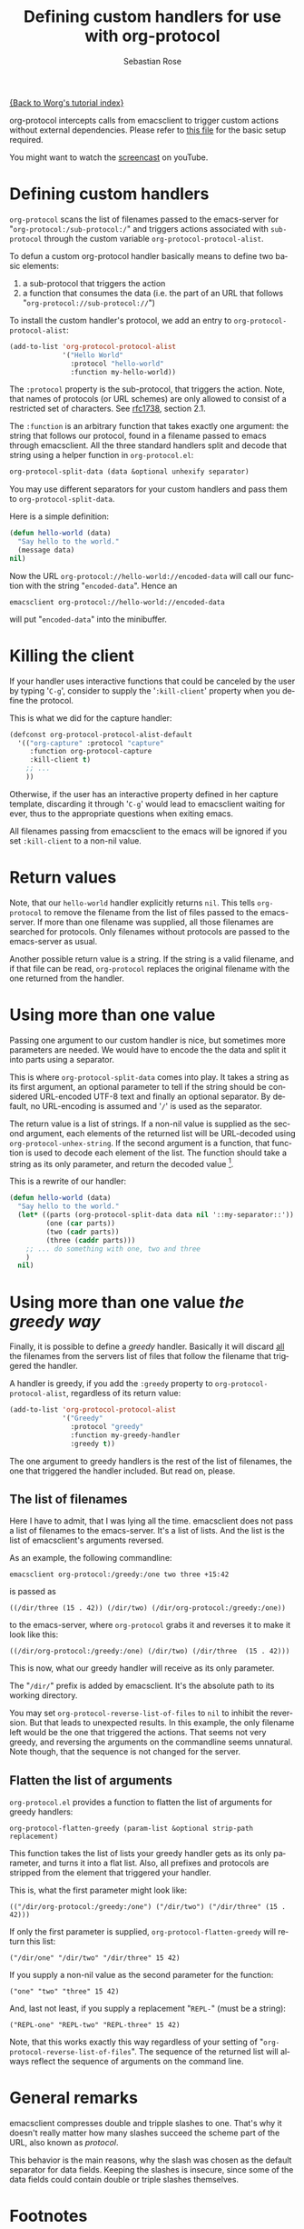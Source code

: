 #+OPTIONS:    H:3 num:nil toc:t \n:nil ::t |:t ^:t -:t f:t *:t tex:t d:(HIDE) tags:not-in-toc
#+STARTUP:    align fold nodlcheck hidestars oddeven lognotestate
#+SEQ_TODO:   TODO(t) INPROGRESS(i) WAITING(w@) | DONE(d) CANCELED(c@)
#+TAGS:       Write(w) Update(u) Fix(f) Check(c)
#+TITLE:      Defining custom handlers for use with org-protocol
#+AUTHOR:     Sebastian Rose
#+EMAIL:      sebastian_rose gmx de
#+LANGUAGE:   en
#+PRIORITIES: A C B
#+CATEGORY:   worg-tutorial

[[file:index.org][{Back to Worg's tutorial index}]]

org-protocol intercepts calls from emacsclient to trigger custom actions without
external dependencies. Please refer to [[file:../org-contrib/org-protocol.org][this file]] for the basic setup required.

You might want to watch the [[http://www.youtube.com/watch?v=h7Z2PiAcgh8][screencast]] on youTube.


* Defining custom handlers

  =org-protocol= scans the list of filenames passed to the emacs-server for
  "=org-protocol:/sub-protocol:/=" and triggers actions associated with
  =sub-protocol= through the custom variable =org-protocol-protocol-alist=.

  To defun a custom org-protocol handler basically means to define two basic
  elements:

  1. a sub-protocol that triggers the action
  2. a function that consumes the data (i.e. the part of an URL that follows
     "=org-protocol://sub-protocol://=")

  To install the custom handler's protocol, we add an entry to
  =org-protocol-protocol-alist=:

#+begin_src emacs-lisp
(add-to-list 'org-protocol-protocol-alist
             '("Hello World"
               :protocol "hello-world"
               :function my-hello-world))
#+end_src

  The =:protocol= property is the sub-protocol, that triggers the action. Note,
  that names of protocols (or URL schemes) are only allowed to consist of a
  restricted set of characters. See [[http://www.ietf.org/rfc/rfc1738.txt][rfc1738]], section 2.1.

  The =:function= is an arbitrary function that takes exactly one argument: the
  string that follows our protocol, found in a filename passed to emacs through
  emacsclient. All the three standard handlers split and decode that string
  using a helper function in =org-protocol.el=:

#+begin_src emacs-lisp
 org-protocol-split-data (data &optional unhexify separator)
#+end_src

  You may use different separators for your custom handlers and pass them to
  =org-protocol-split-data=.



  Here is a simple definition:

#+begin_src emacs-lisp
(defun hello-world (data)
  "Say hello to the world."
  (message data)
nil)
#+end_src

  Now the URL =org-protocol://hello-world://encoded-data= will call our function
  with the string "=encoded-data=". Hence an

  : emacsclient org-protocol://hello-world://encoded-data

  will put "=encoded-data=" into the minibuffer.


* Killing the client

  If your handler uses interactive functions that could be canceled by the user
  by typing '=C-g=', consider to supply the '=:kill-client=' property when you
  define the protocol.

  This is what we did for the capture handler:

  #+begin_src emacs-lisp
    (defconst org-protocol-protocol-alist-default
      '(("org-capture" :protocol "capture"
         :function org-protocol-capture
         :kill-client t)
        ;; ...
        ))
  #+end_src

  Otherwise, if the user has an interactive property defined in her capture
  template, discarding it through '=C-g=' would lead to emacsclient waiting for
  ever, thus to the appropriate questions when exiting emacs.

  All filenames passing from emacsclient to the emacs will be ignored if you
  set =:kill-client= to a non-nil value.


* Return values

  Note, that our =hello-world= handler explicitly returns =nil=. This tells
  =org-protocol= to remove the filename from the list of files passed to the
  emacs-server. If more than one filename was supplied, all those filenames are
  searched for protocols. Only filenames without protocols are passed to the
  emacs-server as usual.

  Another possible return value is a string. If the string is a valid filename,
  and if that file can be read, =org-protocol= replaces the original filename with
  the one returned from the handler.


* Using more than one value

  Passing one argument to our custom handler is nice, but sometimes more
  parameters are needed. We would have to encode the the data and split it into
  parts using a separator.

  This is where =org-protocol-split-data= comes into play. It takes a string as
  its first argument, an optional parameter to tell if the string should be
  considered URL-encoded UTF-8 text and finally an optional separator. By
  default, no URL-encoding is assumed and '=/=' is used as the separator.

  The return value is a list of strings. If a non-nil value is supplied as the
  second argument, each elements of the returned list will be URL-decoded using
  =org-protocol-unhex-string=. If the second argument is a function, that function
  is used to decode each element of the list. The function should take a string
  as its only parameter, and return the decoded value [fn:1].

  This is a rewrite of our handler:

#+begin_src emacs-lisp
(defun hello-world (data)
  "Say hello to the world."
  (let* ((parts (org-protocol-split-data data nil '::my-separator::'))
         (one (car parts))
         (two (cadr parts))
         (three (caddr parts)))
    ;; ... do something with one, two and three
    )
  nil)
#+end_src


* Using more than one value /the greedy way/

  Finally, it is possible to define a /greedy/ handler. Basically it will discard
  _all_ the filenames from the servers list of files that follow the filename that
  triggered the handler.

  A handler is greedy, if you add the =:greedy= property to
  =org-protocol-protocol-alist=, regardless of its return value:

#+begin_src emacs-lisp
(add-to-list 'org-protocol-protocol-alist
             '("Greedy"
               :protocol "greedy"
               :function my-greedy-handler
               :greedy t))
#+end_src

  The one argument to greedy handlers is the rest of the list of filenames, the
  one that triggered the handler included. But read on, please.


** The list of filenames

   Here I have to admit, that I was lying all the time. emacsclient does not
   pass a list of filenames to the emacs-server. It's a list of lists. And the
   list is the list of emacsclient's arguments reversed.

   As an example, the following commandline:

   : emacsclient org-protocol:/greedy:/one two three +15:42

   is passed as

   : ((/dir/three (15 . 42)) (/dir/two) (/dir/org-protocol:/greedy:/one))

   to the emacs-server, where =org-protocol= grabs it and reverses it to make it
   look like this:

   : ((/dir/org-protocol:/greedy:/one) (/dir/two) (/dir/three  (15 . 42)))

   This is now, what our greedy handler will receive as its only parameter.

   The "=/dir/=" prefix is added by emacsclient. It's the absolute path to its
   working directory.

   You may set =org-protocol-reverse-list-of-files= to =nil= to inhibit the
   reversion. But that leads to unexpected results. In this example, the only
   filename left would be the one that triggered the actions. That seems not
   very greedy, and reversing the arguments on the commandline seems
   unnatural. Note though, that the sequence is not changed for the server.


** Flatten the list of arguments

   =org-protocol.el= provides a function to flatten the list of arguments for
   greedy handlers:

   : org-protocol-flatten-greedy (param-list &optional strip-path replacement)

   This function takes the list of lists your greedy handler gets as its only
   parameter, and turns it into a flat list. Also, all prefixes and protocols
   are stripped from the element that triggered your handler.

   This is, what the first parameter might look like:

   : (("/dir/org-protocol:/greedy:/one") ("/dir/two") ("/dir/three" (15 . 42)))

   If only the first parameter is supplied, =org-protocol-flatten-greedy= will
   return this list:

   : ("/dir/one" "/dir/two" "/dir/three" 15 42)

   If you supply a non-nil value as the second parameter for the function:

   : ("one" "two" "three" 15 42)

   And, last not least, if you supply a replacement "=REPL-=" (must be a string):

   : ("REPL-one" "REPL-two" "REPL-three" 15 42)

   Note, that this works exactly this way regardless of your setting of
   "=org-protocol-reverse-list-of-files=". The sequence of the returned list will
   always reflect the sequence of arguments on the command line.

* General remarks

  emacsclient compresses double and tripple slashes to one. That's why it
  doesn't really matter how many slashes succeed the scheme part of the URL,
  also known as /protocol/.

  This behavior is the main reasons, why the slash was chosen as the
  default separator for data fields. Keeping the slashes is insecure, since some
  of the data fields could contain double or triple slashes themselves.



* Footnotes

[fn:1]  The function feature was added with the Org-mode 6.26 release (commit
        6a9acfa9a3ec4ad889951d02c9809f55ac7491fb).
